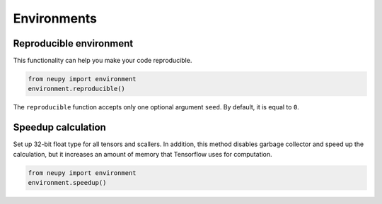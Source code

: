Environments
============

Reproducible environment
------------------------

This functionality can help you make your code reproducible.

.. code-block:: python

    from neupy import environment
    environment.reproducible()

The ``reproducible`` function accepts only one optional argument ``seed``. By default, it is equal to ``0``.

Speedup calculation
-------------------

Set up 32-bit float type for all tensors and scallers. In addition, this method disables garbage collector and speed up the calculation, but it increases an amount of memory that Tensorflow uses for computation.

.. code-block:: python

    from neupy import environment
    environment.speedup()
